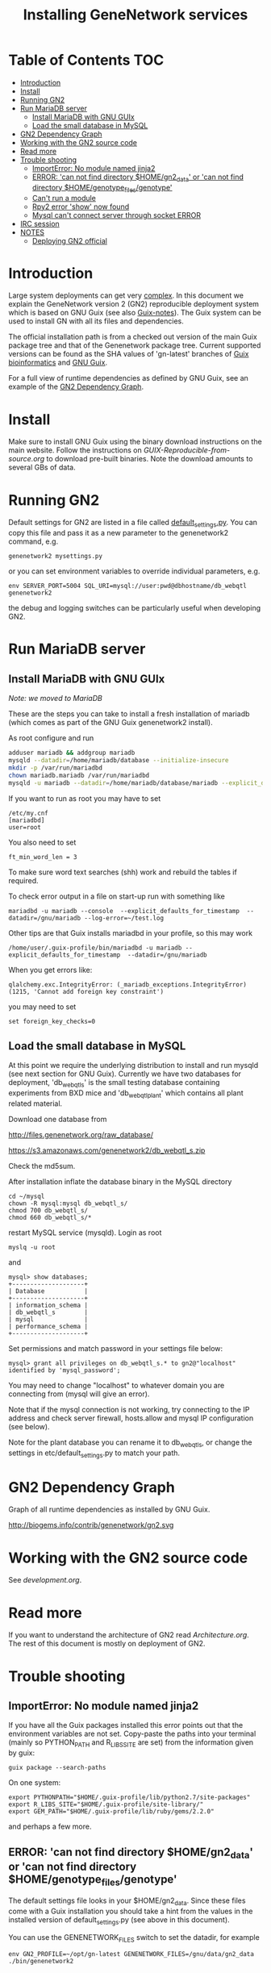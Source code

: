 #+TITLE: Installing GeneNetwork services

* Table of Contents                                                     :TOC:
 - [[#introduction][Introduction]]
 - [[#install][Install]]
 - [[#running-gn2][Running GN2]]
 - [[#run-mariadb-server][Run MariaDB server]]
   - [[#install-mariadb-with-gnu-guix][Install MariaDB with GNU GUIx]]
   - [[#load-the-small-database-in-mysql][Load the small database in MySQL]]
 - [[#gn2-dependency-graph][GN2 Dependency Graph]]
 - [[#working-with-the-gn2-source-code][Working with the GN2 source code]]
 - [[#read-more][Read more]]
 - [[#trouble-shooting][Trouble shooting]]
   - [[#importerror-no-module-named-jinja2][ImportError: No module named jinja2]]
   - [[#error-can-not-find-directory-homegn2_data-or-can-not-find-directory-homegenotype_filesgenotype][ERROR: 'can not find directory $HOME/gn2_data' or 'can not find directory $HOME/genotype_files/genotype']]
   - [[#cant-run-a-module][Can't run a module]]
   - [[#rpy2-error-show-now-found][Rpy2 error 'show' now found]]
   - [[#mysql-cant-connect-server-through-socket-error][Mysql can't connect server through socket ERROR]]
 - [[#irc-session][IRC session]]
 - [[#notes][NOTES]]
   - [[#deploying-gn2-official][Deploying GN2 official]]

* Introduction

Large system deployments can get very [[http://biogems.info/contrib/genenetwork/gn2.svg ][complex]]. In this document we
explain the GeneNetwork version 2 (GN2) reproducible deployment system
which is based on GNU Guix (see also [[https://github.com/pjotrp/guix-notes/blob/master/README.md][Guix-notes]]). The Guix
system can be used to install GN with all its files and dependencies.

The official installation path is from a checked out version of the
main Guix package tree and that of the Genenetwork package
tree. Current supported versions can be found as the SHA values of
'gn-latest' branches of [[https://gitlab.com/genenetwork/guix-bioinformatics][Guix bioinformatics]] and [[https://gitlab.com/genenetwork/guix][GNU Guix]].

For a full view of runtime dependencies as defined by GNU Guix, see
an example of the [[#gn2-dependency-graph][GN2 Dependency Graph]].

* Install

Make sure to install GNU Guix using the binary download instructions
on the main website. Follow the instructions on
[[GUIX-Reproducible-from-source.org]] to download pre-built binaries. Note
the download amounts to several GBs of data.

* Running GN2

Default settings for GN2 are listed in a file called
[[../etc/default_settings.py][default_settings.py]]. You can copy this file and pass it as a new
parameter to the genenetwork2 command, e.g.

: genenetwork2 mysettings.py

or you can set environment variables to override individual parameters, e.g.

: env SERVER_PORT=5004 SQL_URI=mysql://user:pwd@dbhostname/db_webqtl genenetwork2

the debug and logging switches can be particularly useful when
developing GN2.

* Run MariaDB server
** Install MariaDB with GNU GUIx

/Note: we moved to MariaDB/

These are the steps you can take to install a fresh installation of
mariadb (which comes as part of the GNU Guix genenetwork2 install).

As root configure and run

#+BEGIN_SRC bash
adduser mariadb && addgroup mariadb
mysqld --datadir=/home/mariadb/database --initialize-insecure
mkdir -p /var/run/mariadbd
chown mariadb.mariadb /var/run/mariadbd
mysqld -u mariadb --datadir=/home/mariadb/database/mariadb --explicit_defaults_for_timestamp -P 12048"
#+END_SRC

If you want to run as root you may have to set

: /etc/my.cnf
: [mariadbd]
: user=root

You also need to set

: ft_min_word_len = 3

To make sure word text searches (shh) work and rebuild the tables if
required.

To check error output in a file on start-up run with something like

: mariadbd -u mariadb --console  --explicit_defaults_for_timestamp  --datadir=/gnu/mariadb --log-error=~/test.log

Other tips are that Guix installs mariadbd in your profile, so this may work

: /home/user/.guix-profile/bin/mariadbd -u mariadb --explicit_defaults_for_timestamp  --datadir=/gnu/mariadb

When you get errors like:

: qlalchemy.exc.IntegrityError: (_mariadb_exceptions.IntegrityError) (1215, 'Cannot add foreign key constraint')

you may need to set

: set foreign_key_checks=0

** Load the small database in MySQL

At this point we require the underlying distribution to install and
run mysqld (see next section for GNU Guix). Currently we have two databases for deployment,
'db_webqtl_s' is the small testing database containing experiments
from BXD mice and 'db_webqtl_plant' which contains all plant related
material.

Download one database from

[[http://files.genenetwork.org/raw_database/]]

[[https://s3.amazonaws.com/genenetwork2/db_webqtl_s.zip]]

Check the md5sum.

After installation inflate the database binary in the MySQL directory

: cd ~/mysql
: chown -R mysql:mysql db_webqtl_s/
: chmod 700 db_webqtl_s/
: chmod 660 db_webqtl_s/*

restart MySQL service (mysqld). Login as root

: myslq -u root

and

: mysql> show databases;
: +--------------------+
: | Database           |
: +--------------------+
: | information_schema |
: | db_webqtl_s        |
: | mysql              |
: | performance_schema |
: +--------------------+

Set permissions and match password in your settings file below:

: mysql> grant all privileges on db_webqtl_s.* to gn2@"localhost" identified by 'mysql_password';

You may need to change "localhost" to whatever domain you are
connecting from (mysql will give an error).

Note that if the mysql connection is not working, try connecting to
the IP address and check server firewall, hosts.allow and mysql IP
configuration (see below).

Note for the plant database you can rename it to db_webqtl_s, or
change the settings in etc/default_settings.py to match your path.

* GN2 Dependency Graph

Graph of all runtime dependencies as installed by GNU Guix.

#+ATTR_HTML: :title GN2_graph
http://biogems.info/contrib/genenetwork/gn2.svg

* Working with the GN2 source code

See [[development.org]].

* Read more

If you want to understand the architecture of GN2 read
[[Architecture.org]].  The rest of this document is mostly on deployment
of GN2.

* Trouble shooting

** ImportError: No module named jinja2

If you have all the Guix packages installed this error points out that
the environment variables are not set. Copy-paste the paths into your
terminal (mainly so PYTHON_PATH and R_LIBS_SITE are set) from the
information given by guix:

: guix package --search-paths

On one system:

: export PYTHONPATH="$HOME/.guix-profile/lib/python2.7/site-packages"
: export R_LIBS_SITE="$HOME/.guix-profile/site-library/"
: export GEM_PATH="$HOME/.guix-profile/lib/ruby/gems/2.2.0"

and perhaps a few more.
** ERROR: 'can not find directory $HOME/gn2_data' or 'can not find directory $HOME/genotype_files/genotype'

The default settings file looks in your $HOME/gn2_data. Since these
files come with a Guix installation you should take a hint from the
values in the installed version of default_settings.py (see above in
this document).

You can use the GENENETWORK_FILES switch to set the datadir, for example

: env GN2_PROFILE=~/opt/gn-latest GENENETWORK_FILES=/gnu/data/gn2_data ./bin/genenetwork2

** Can't run a module

In rare cases, development modules are not brought in with Guix
because no source code is available. This can lead to missing modules
on a running server. Please check with the authors when a module
is missing.
** Rpy2 error 'show' now found

This error

: __show = rpy2.rinterface.baseenv.get("show")
: LookupError: 'show' not found

means that R was updated in your path, and that Rpy2 needs to be
recompiled against this R - don't you love informative messages?

In our case it means that GN's PYTHONPATH is not in sync with
R_LIBS_SITE. Please check your GNU Guix GN2 installation paths,
you man need to reinstall. Note that this may be the point you
may want to start using profiles (see profile section).

** Mysql can't connect server through socket ERROR

The following error

: sqlalchemy.exc.OperationalError: (_mysql_exceptions.OperationalError) (2002, 'Can\'t connect to local MySQL server through socket \'/run/mysqld/mysqld.sock\' (2 "No such file or directory")')

means that MySQL is trying to connect locally to a non-existent MySQL
server, something you may see in a container. Typically replicated with something like

: mysql -h localhost

try to connect over the network interface instead, e.g.

: mysql -h 127.0.0.1

if that works run genenetwork after setting SQL_URI to something like

: export SQL_URI=mysql://gn2:mysql_password@127.0.0.1/db_webqtl_s


* IRC session

Here an IRC session where we installed GN2 from scratch using GNU Guix
and a download of the test database.

#+begin_src
<pjotrp> time to get binary install sorted :)  [07:03]
<pjotrp> Guix is designed for distributed installation servers
<pjotrp> we have one on guix.genenetwork.org
<pjotrp> it contains all the prebuild packages
<pjotrp> for GN
<user01> okay  [07:04]
<pjotrp> let's step back however  [07:05]
<pjotrp> I presume the environment is set with all guix package --search-paths
<pjotrp> right?
<user01> yep
<user01> set to the ones in ~/.guix-profile/
<pjotrp> good, and you are in gn-deploy-guix repo  [07:06]
<user01> yep  [07:07]
<pjotrp> git log shows

Author: David Thompson <dthompson2@worcester.edu>
Date:   Sun Mar 27 21:20:19 2016 -0400

<user01> yes
<pjotrp> env GUIX_PACKAGE_PATH=../guix-bioinformatics ./pre-inst-env guix
         package -A genenetwork2  [07:08]
<pjotrp> shows

genenetwork2    2.0-a8fcff4     out ../guix-bioinformatics/gn/packages/genenetwork.scm:144:2
genenetwork2-database-small     1.0     out ../guix-bioinformatics/gn/packages/genenetwork.scm:270:4
genenetwork2-files-small        1.0     out ../guix-bioinformatics/gn/packages/genenetwork.scm:228:4

<user01> yeah  [07:09]
<pjotrp> OK, we are in sync. This means we should be able to install the exact
         same software
<pjotrp> I need to start up my guix daemon - I usually run it in a screen
<pjotrp> screen -S guix-daemon
<user01> hah, I don't have screen installed yet  [07:11]
<pjotrp> comes with guix ;)  [07:12]
<pjotrp> no worries, you can run it any way you want
<pjotrp> $HOME/.guix-profile/bin/guix-daemon --build-users-group=guixbuild
<user01> then something's weird, because it says I don't have it
<pjotrp> oh, you need to install it first  [07:13]
<pjotrp> guix package -A screen
<pjotrp> screen  4.3.1   out     gnu/packages/screen.scm:34:2
<pjotrp> but you can skip this install, for now
<user01> alright  [07:14]
<pjotrp> env GUIX_PACKAGE_PATH=../guix-bioinformatics ./pre-inst-env guix
         package -i genenetwork2 --dry-run
<pjotrp> substitute: updating list of substitutes from
         'https://mirror.hydra.gnu.org'...  79.1%
<pjotrp> you see that?
<pjotrp> followed by  [07:15]
substitute: updating list of substitutes from
'https://hydra.gnu.org'... 100.0%
The following derivations would be built:
   /gnu/store/rk7nw0rjqqsha958m649wrykadx6mmhl-profile.drv

/gnu/store/7b0qjybvfx8syzvfs7p5rdablwhbkbvs-module-import-compiled.drv
   /gnu/store/cy9zahbbf23d3cqyy404lk9f50z192kp-module-import.drv
   /gnu/store/ibdn603i8grf0jziy5gjsly34wx82lmk-gtk-icon-themes.drv

<pjotrp> which should have the same HASH values /gnu/store/7b0qjybvf... etc.
                                                                        [07:16]
<user01> profile has a different hash
<pjotrp> but the next ones?
<user01> they're the same
<pjotrp> not sure why profile differs. Do you see the contact with
         mirror.hydra.org?  [07:17]
<user01> yeah
<pjotrp> OK, that means you set the key correctly for that one :)
<pjotrp> alright we are at the same state now. You can see most packages need
         to be rebuild because they are no longer cached as binaries on hydra
                                                                        [07:18]
<pjotrp> things move fast...
<user01> hehe
<pjotrp> let me also do the same on my laptop - which I have staged before
                                                                        [07:19]
<pjotrp> btw, to set the path I often do  [07:20]
<pjotrp> export
         PATH="/home/wrk/.guix-profile/bin:/home/wrk/.guix-profile/sbin":$PATH
<pjotrp> to keep things like 'screen' from Debian
<pjotrp> Once past building guix itself that is normally OK  [07:21]
<user01> ah, okay
<user01> will do that
<pjotrp> the guix build requires certain versions of tools, so you don't want
         to mix foreign tools in  [07:23]
<user01> makes sense  [07:24]
<pjotrp> On my laptop I am trying the main updating list of substitutes from
         'http://hydra.gnu.org'...  10.5%  [07:27]
<pjotrp> it is a bit slow, but let's see if there is a difference with the
         mirror
<pjotrp> you can see there are two servers here. Actually with recent daemons,
         if the mirror fails it will try the main server  [07:28]
<pjotrp> I documented the use of a caching server here  [07:29]
<pjotrp> https://github.com/pjotrp/guix-notes/blob/master/REPRODUCIBLE.org
<pjotrp> this is exactly what we are doing now
<user01> alrighty  [07:35]
<pjotrp> To see if a remote server has a guix server running it should respond
                                                                        [07:36]
<pjotrp> lynx http://guix.genenetwork.org:8080 --dump
<pjotrp> Resource not found: /
<pjotrp>
<pjotrp> you see that?
<user01> yes  [07:37]
<pjotrp> good. The main hydra server is too slow. So on my laptop I forced
         using the mirror with  [07:38]
<pjotrp> env GUIX_PACKAGE_PATH=../guix-bioinformatics/ ./pre-inst-env guix
         package -i genenetwork2 --dry-run
         --substitute-urls="http://mirror.hydra.gnu.org"
<pjotrp>
<pjotrp> the list looks the same to me  [07:40]
<user01> me too
<pjotrp> note that some packages will be built and some downloaded, right?
                                                                        [07:41]
<user01> yes
<pjotrp> atlas is actually a binary on my system  [07:43]
<pjotrp> I mean in that list
<pjotrp> so, it should not build. Same as yours?
<user01> yeah, atlas and r-gtable are the ones to be downloaded
<pjotrp> You should not have seen that error ;)
<pjotrp> we should try and install it this way, try  [07:44]
<pjotrp>  env GUIX_PACKAGE_PATH=../guix-bioinformatics ./pre-inst-env guix
         package -i genenetwork2 --cores=4 --max-jobs=4 --keep-going  [07:46]
<pjotrp> set CPUs and max-jobs to something sensible
<pjotrp> Does your VM have multiple cores?
<pjotrp> note you can always press Ctrl-C during install
<user01> it doesn't, I'll reboot it and give it another core  [07:47]
<user02> Hey  [07:48]
<user02> I'm here
<user02> Will be stepping away for some breakfast
<pjotrp> Can you do the same as us
<pjotrp> Can you see the irc log
<user02> Alright
<user02> Yes, I can
<user02> Please email me a copy in five minutes
<pjotrp> user01: so when I use the GN server  [07:56]
<pjotrp> env GUIX_PACKAGE_PATH=../guix-bioinformatics ./pre-inst-env guix
         package -i genenetwork2 --dry-run
         --substitute-urls=http://guix.genenetwork.org:8080
<pjotrp> I don't need to build anything  [07:57]
<pjotrp> (this won't work for you, yet)
<pjotrp> to get it to work you need to 'trust' it   [07:58]
<pjotrp> but, first get the build going
<pjotrp> I'll have a coffee while you and get building
<user01> yeah it's doing its thing now  [08:01]
<pjotrp> cool  [08:02]
<pjotrp> in a separate terminal you can try and install with the gn mirror
                                                                        [08:05]
<pjotrp> I'll  send you the public key and you can paste it as said
         https://github.com/pjotrp/guix-notes/blob/master/REPRODUCIBLE.org
                                                                        [08:06]
<user01> alright
<pjotrp> should be in the E-mail  [08:09]
<pjotrp> getting it working it kinda nasty since the server gives no feedback
<pjotrp> it works when you see no more in the build list ;)  [08:11]
<pjotrp> btw, you can install software in parallel. Guix does that.
<pjotrp> even the same packages
<pjotrp> so keep building ;)
<pjotrp> try and do this with Debian...
<pjotrp> coffee for me  [08:12]
<user01> the first build failed                                                                        [08:15]
<pjotrp> OK, Dennis fixed that one yesterday  [08:27]
<pjotrp> the problem is that sometime source tarballs disappear  [08:28]
<pjotrp> R is notorious for that
<user01> haha, that's inconvenient..
<pjotrp> well, it is good that Guix catches them
<pjotrp> but we do not cache sources
<pjotrp> binaries are cached - to some degree - so we don't have to rebuild
         those  [08:29]
<pjotrp> time to use the guix cache at guix.genenetwork.org
<pjotrp> try and install the key (it is in the E-mail)
<pjotrp> and see what this lists  [08:31]
<pjotrp> env GUIX_PACKAGE_PATH=../guix-bioinformatics ./pre-inst-env guix
         package -i genenetwork2
         --substitute-urls=http://guix.genenetwork.org --dry-run
<pjotrp> should be all binary installs
<user01> it's not..  [08:32]
<user01> if I remove --substitute-urls, the list changes, does that mean I
             have the key set up correctly at least?  [08:33]
<pjotrp> dunno  [08:35]
<pjotrp> how many packages does it want to build?
<pjotrp> should be zero
<user01> four
<pjotrp> Ah, that is OK - those are default profile things
<user01> genenetwork2 is among the ones to be downloaded so  [08:36]
<pjotrp> remove --dry-run
<pjotrp> yeah, good sign :)
<pjotrp> we'll still hit a snag, but run it
<pjotrp> should be fast
<user01> doing it  [08:37]
<user01> it worked!  [08:38]
<user01> I think  [08:39]
<pjotrp> heh  [08:40]
<pjotrp> you mean it is finished?
<user01> yep
<pjotrp> type genenetwork2
<user01> complains about not being able to connect to the database  [08:41]
<pjotrp> last snag :)
<pjotrp> no database
<pjotrp> well, we succeeded in installing a same-byte install of a very
         complex system :)  [08:42]
<pjotrp> (always take time to congratulate yourself)
<pjotrp> now we need to install mysql
<user01> hehe :)
<pjotrp> this can be done throug guix or through debian  [08:43]
<pjotrp> the latter is a bit easier here, so let's do that
<pjotrp> fun note: you can mix debian and guix
<pjotrp> Follow instructions on   [08:44]
<pjotrp>
         https://github.com/genenetwork/genenetwork2/tree/staging/doc#run-mysql-server
<pjotrp> apt-get install mysql-common  [08:45]
<pjotrp> may do it
<pjotrp> You can also install with guix, but I need to document that
<pjotrp> btw your internet must be fast :)  [08:46]
<user01> hehe it is ;)
<pjotrp> when the database is installed  [08:48]
<pjotrp> be sure to set the password as instructed  [08:50]
<pjotrp> when mysql is set the genenetwork2 command should fire up the web
         server on localhost:5003  [08:58]
<pjotrp> btw my internet is way slower :)  [09:00]
<user02> I'm back  [09:04]
<user02> fixed router firmware upgrade problem
<user02> unbricking
<pjotrp> tssk  [09:07]
<user02> I'll never leave routers to update themselves again  [09:08]
<user02> self-brick highway
<user02> Resuming  [09:09]
<pjotrp> auto-updates are evil
<pjotrp> always switch them off
<pjotrp> user02: can you install genenetwork like user has done?  [09:10]
<pjotrp> pretty well documented here now :)
<user02> Yes I can  [09:11]
<user02> Already installed key
<pjotrp> user02: you are getting binary packages only now?  [09:13]
<user02> That's the sanest way to go now
<user02> seriously
<pjotrp> everything should be pre-built from guix.genenetwork.org
<pjotrp> you are downloading?
<user02> yes  [09:15]
<pjotrp> cool. Maybe an idea to set up a server
<pjotrp> for your own use
<user02> Stuck at downloading preprocesscore
<pjotrp> should not  [09:24]
<pjotrp> what does env GUIX_PACKAGE_PATH=../guix-bioinformatics/
         ./pre-inst-env guix package -i genenetwork2
         --substitute-urls="http://guix.genenetwork.org" --dry-run
                                                                        [09:25]
<pjotrp> say for r-prepocesscore
<pjotrp> download or build?
<pjotrp> mine says download  [09:26]
<user02> it only lists the derivatives to be built
<user02> nothing else happens  [09:27]
<pjotrp> OK, so there is a problem
<pjotrp> your key may not be working
<pjotrp> everything should be listed as 'to be download'  [09:28]
<user02> Hmm
<user02> Ah
<user02> I know where I messed up
<pjotrp> where?
<user02> I did add the key
<user02> However
<pjotrp> (I am documenting)
<user02> I did not tell guix to trust it
<pjotrp> yes
<pjotrp> and there is another potential problem
<user02> Remember the documentation on installing guix?
<user02> You have to tell guix to trust the default key  [09:29]
<user02> Right?
<user02> So in this case
<pjotrp> read the IRC log
<user02> That step is mandatory
<pjotrp> user01: how are you doing?
<pjotrp> user02:
         https://github.com/pjotrp/guix-notes/blob/master/REPRODUCIBLE.org#using-gnu-guix-archive
                                                                        [09:30]
<user01> a little bit left on the db download
<pjotrp> user02: you should see no more building
<pjotrp> user02: another issue may be that you updated r-preprocesscore
         package in guix-buinformatics  [09:32]
<pjotrp> all downstream packages will want to rebuild
<user02> no, not really
<user02> It's not even installed
<pjotrp> checkout a branch of the the old version - make sure we are in synch
<pjotrp> should be at
         /gnu/store/y1f3r2xs3fhyadd46nd2aqbr2p9qv2ra-r-biocpreprocesscore-1.32.0
                                                                        [09:33]
<pjotrp>
<user03> pjotrp: Possibly we should use the archive utility of Guix to do
        deployment to avoid such out-of-sync differences :)  [09:34]
<pjotrp> maybe. I did not get archive to update profiles properly  [09:37]
<pjotrp> Also it is good that they get to understand guix
         this way
<pjotrp> carved in stone, eh  [09:38]
<user02> Yeah, all good  [09:39]
<user02> My mistake was skipping the guix archive part
<user02> Can we begin with the install?
<user02> It's telling me of derivatives that will be downloaded  [09:40]
<user02> So we're good
<user02> Here goes
<pjotrp> yeeha  [09:42]
<user02> pjotrp, where is this guix.genenetwork.org located at?
<pjotrp> Tennessee
<user02> It's...it's....sloooooooowwwwwwwwwwwwww
<pjotrp> not from Europe
<pjotrp> is it downloading at all?
<user02> It should be extended
<user02> Yes...like at 100KB/s  [09:43]
<user02> tear-jerker
<user02> Verizon problems
<user02> who's the host?
<pjotrp> I am getting 500Kb/s
<pjotrp> UT
<user02> Guix's servers can run off more than one server, right?
<user02> I'd like to host that particular server here
<user02> For speed
<pjotrp> yes
<user02> Sooner or later
<user02> It will be a necessity  [09:45]
<pjotrp> exactly what I am doing - this is our server
<pjotrp> guix.genenetwork.org:8080
<user02> All done installing  [09:46]
<pjotrp> what?
<user02> Now the databases
<pjotrp> what do you mean by slow exactly?
<user02> Yes, it's installed
<pjotrp> can you run genenetwork2
<user02> setting variables
<user02> If I try running it now, it will fail as I don't have the DBs  [09:47]
<pjotrp> cool - you had a lot of prebuilt packages already
<pjotrp> OK, follow the instructions I wrote above
<user01> now everything seems to be working for me :)
<user02> OK
<pjotrp> user01: excellent!
<pjotrp> you see a webserver?
<user01> yep, can connect to localhost:5003  [09:48]
<pjotrp> So now you are running a guix copy of GN2
<pjotrp> you can see where it lives with `which genenetwork2` or ls -l
         ~/.guix-profile/bin/genenetwork2  [09:49]
<pjotrp>
         /gnu/store/1kma5xszvzsvmbb4k699h7gvdncw901i-genenetwork2-2.0-a8fcff4/bin/genenetwork2
<pjotrp> it is a script
<pjotrp> written by guix, open it  [09:50]
<pjotrp> inside it points to paths and our script at
<pjotrp>
         /gnu/store/1kma5xszvzsvmbb4k699h7gvdncw901i-genenetwork2-2.0-a8fcff4/bin/.genenetwork2-real
<pjotrp> if you open that you can see how the webserver is started  [09:51]
<pjotrp> next step is to run a recent version of GN2
<user01> okay  [09:52]
<pjotrp> See
         https://github.com/genenetwork/genenetwork2/tree/staging/doc#run-your-own-copy-of-gn2
<pjotrp> but do not checkout that genetwork2_diet
<pjotrp> we reverted to the main tree
<pjotrp> clone git@github.com:genenetwork/genenetwork2.git  [09:53]
<pjotrp> instead and checkout the staging branch
<pjotrp> that is effectively my branch  [09:54]
<pjotrp> when that is done you should be able to fire up the webserver from
         there  [09:55]
<pjotrp> using ./bin/genenetwork2
<user02> now installing DBs
<user02> Downloading
<pjotrp> annoyingly the source tree is ~700Mb  [09:56]
<user02> Can it also be done by installing the guix package
         genenetwork2-database-small?
<pjotrp> I changed it in the diet version to 8Mb, but I had to revert
<user01> I need to make my VM bigger...
<pjotrp> user02: not ready  [09:57]
<user02> ok
<pjotrp> user01: sorry
<pjotrp> user01: you could mount a local dir inside the VM for development
<pjotrp> that would allow you to use MAC tools for editing
<pjotrp> just an idea
<user01> yeah, I figure I'll do something like that
<pjotrp> do you use emacs?  [09:58]
<user01> yep
<pjotrp> that can also run on remote files over ssh
<pjotrp> that's an alternative
<pjotrp> kudos for using emacs :), wdyt user03
<user02> 79 minutes to go downloading the db
<pjotrp> user02: sorry about that  [09:59]
<pjotrp> it is 2GB
<user02> user, you can also mount the directory via sshfs
<user02> Mac OSX runs OpenSSH
<pjotrp> user02: sopa
<user02> You can therefore mount a directory outside the VM to the VM via
         sshfs  [10:00]
<pjotrp> yes, 3 options now
<user02> That way, you can set up a VM only for it's logic
<user02> Apps + the OS it runs  [10:01]
<user02> For data, let it reside on physical host accessible via sshfs
<user02> Use this Arch wiki reference:
         https://wiki.archlinux.org/index.php/SSHFS
<user02> I edited that last somewhere in 2015, may have been updated since
         then
<user01> alright, cool!  [10:04]
<pjotrp> user01: you are almost done  [10:06]
<pjotrp> I wrote an elixir package for guix :)
<pjotrp> env GUIX_PACKAGE_PATH=../guix-bioinformatics/ ./pre-inst-env guix
         package -A elixir
         --substitute-urls="http://guix.genenetwork.org"   [10:08]
<pjotrp> elixir  1.2.3   out
         ../guix-bioinformatics/gn/packages/elixir.scm:31:2
<pjotrp>
<pjotrp> I am building it on guix.genenetwork.org right now  [10:09]
<user01> nice  [10:10]
#+end_src

* NOTES

** Deploying GN2 official

Let's see how fast we can deploy a second copy of GN2.

- [-] Base install
  + [X] First install a Debian server with GNU Guix on board
  + [X] Get Guix build going
    - [X] Build the correct version of Guix
    - [X] Check out the correct gn-stable version of guix-bioinformatics http://git.genenetwork.org/pjotrp/guix-bioinformatics
    - [X] guix package -i genenetwork2 -p /usr/local/guix-profiles/gn2-stable
  + [X] Create a gn2 user and home with space
  + [X] Install redis (currently debian)
    - [X] add to systemd
    - [X] update redis.cnf
    - [X] update database
  + [X] Install mariadb (currently debian mariadb-server)
    - [X] add to systemd
    - [X] system stop mysql
    - [X] update mysql.cnf
    - [X] update database (see gn-services/services/mariadb.md)
    - [X] check tables
  + [ ] run gn2 (rust-qtlreaper not working)
  + [X] update nginx
  + [ ] install genenetwork3
    - [ ] add to systemd
